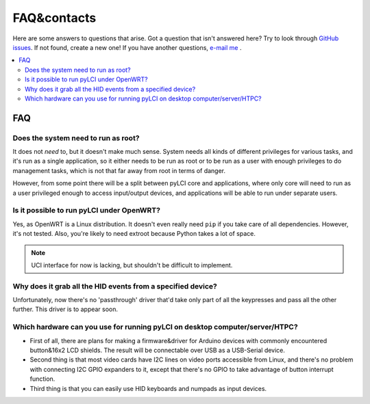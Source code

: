 ############
FAQ&contacts
############

Here are some answers to questions that arise.
Got a question that isn't answered here? Try  to look through `GitHub issues`_. If not found, create a new one!
If you have another questions, `e-mail me`_ .

.. _GitHub issues: https://github.com/CRImier/pyLCI/issues
.. _e-mail me: mailto:crimier@yandex.ru

.. contents::
    :local:
    :depth: 2


FAQ
===


.. _root_necessary:

Does the system need to run as root?
------------------------------------

It does not *need* to, but it doesn't make much sense. System needs all kinds of different privileges for various tasks, and it's run as a single application, so it either needs to be run as root or to be run as a user with enough privileges to do management tasks, which is not that far away from root in terms of danger.

However, from some point there will be a split between pyLCI core and applications, where only core will need to run as a user privileged enough to access input/output devices, and applications will be able to run under separate users. 

.. _openwrt_possible:

Is it possible to run pyLCI under OpenWRT?
------------------------------------------

Yes, as OpenWRT is a Linux distribution. It doesn't even really need ``pip`` if you take care of all dependencies. However, it's not tested. Also, you're likely to need extroot because Python takes a lot of space.

.. note:: UCI interface for now is lacking, but shouldn't be difficult to implement.


.. _hid_grab:

Why does it grab all the HID events from a specified device?
------------------------------------------------------------

Unfortunately, now there's no 'passthrough' driver that'd take only part of all the keypresses and pass all the other further. This driver is to appear soon.


.. _x86_hardware:

Which hardware can you use for running pyLCI on desktop computer/server/HTPC?
-----------------------------------------------------------------------------

* First of all, there are plans for making a firmware&driver for Arduino devices with commonly encountered button&16x2 LCD shields. The result will be connectable over USB as a USB-Serial device. 
* Second thing is that most video cards have I2C lines on video ports accessible from Linux, and there's no problem with connecting I2C GPIO expanders to it, except that there's no GPIO to take advantage of button interrupt function.
* Third thing is that you can easily use HID keyboards and numpads as input devices.
